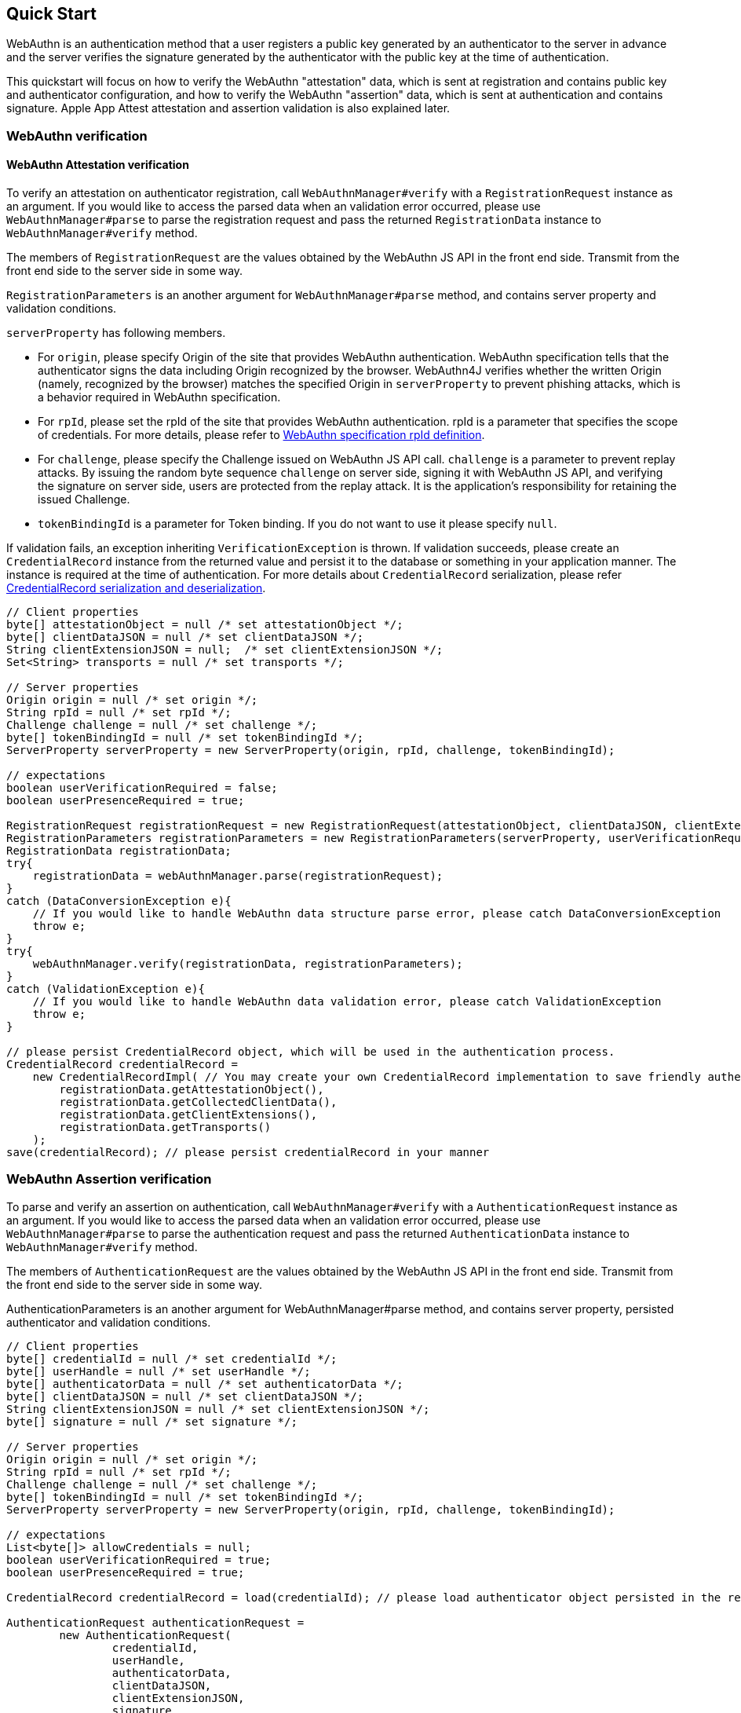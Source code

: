 == Quick Start

WebAuthn is an authentication method that a user registers a public key generated by an authenticator to the server in advance and the server verifies the signature generated by the authenticator with the public key at the time of authentication.

This quickstart will focus on how to verify the WebAuthn "attestation" data, which is sent at registration and contains public key and authenticator configuration, and how to verify the WebAuthn "assertion" data, which is sent at authentication and contains signature.
Apple App Attest attestation and assertion validation is also explained later.

=== WebAuthn verification

==== WebAuthn Attestation verification

To verify an attestation on authenticator registration, call `WebAuthnManager#verify` with a
`RegistrationRequest` instance as an argument.
If you would like to access the parsed data when an validation error occurred, please use `WebAuthnManager#parse` to parse the registration request and pass the returned `RegistrationData` instance to `WebAuthnManager#verify`
method.

The members of `RegistrationRequest` are the values obtained by the WebAuthn JS API in the front end side.
Transmit from the front end side to the server side in some way.

`RegistrationParameters` is an another argument for `WebAuthnManager#parse` method, and contains server property and validation conditions.

`serverProperty` has following members.

- For `origin`, please specify Origin of the site that provides WebAuthn authentication.
WebAuthn specification tells that the authenticator signs the data including Origin recognized by the browser.
WebAuthn4J verifies whether the written Origin (namely, recognized by the browser) matches the specified Origin in `serverProperty` to prevent phishing attacks, which is a behavior required in WebAuthn specification.
- For `rpId`, please set the rpId of the site that provides WebAuthn authentication. rpId is a parameter that specifies the scope of credentials.
For more details, please refer to
https://www.w3.org/TR/webauthn-1/#relying-party-identifier[WebAuthn specification rpId definition].

- For `challenge`, please specify the Challenge issued on WebAuthn JS API call. `challenge` is a parameter to prevent replay attacks.
By issuing the random byte sequence `challenge` on server side, signing it with WebAuthn JS API, and verifying the signature on server side, users are protected from the replay attack.
It is the application's responsibility for retaining the issued Challenge.
- `tokenBindingId` is a parameter for Token binding.
If you do not want to use it please specify `null`.

If validation fails, an exception inheriting `VerificationException` is thrown.
If validation succeeds, please create an `CredentialRecord` instance from the returned value and persist it to the database or something in your application manner.
The instance is required at the time of authentication.
For more details about `CredentialRecord` serialization, please refer <<./deep-dive.adoc#CredentialRecord-serialization-and-deserialization,CredentialRecord serialization and deserialization>>.

[source,java]
----
// Client properties
byte[] attestationObject = null /* set attestationObject */;
byte[] clientDataJSON = null /* set clientDataJSON */;
String clientExtensionJSON = null;  /* set clientExtensionJSON */;
Set<String> transports = null /* set transports */;

// Server properties
Origin origin = null /* set origin */;
String rpId = null /* set rpId */;
Challenge challenge = null /* set challenge */;
byte[] tokenBindingId = null /* set tokenBindingId */;
ServerProperty serverProperty = new ServerProperty(origin, rpId, challenge, tokenBindingId);

// expectations
boolean userVerificationRequired = false;
boolean userPresenceRequired = true;

RegistrationRequest registrationRequest = new RegistrationRequest(attestationObject, clientDataJSON, clientExtensionJSON, transports);
RegistrationParameters registrationParameters = new RegistrationParameters(serverProperty, userVerificationRequired, userPresenceRequired);
RegistrationData registrationData;
try{
    registrationData = webAuthnManager.parse(registrationRequest);
}
catch (DataConversionException e){
    // If you would like to handle WebAuthn data structure parse error, please catch DataConversionException
    throw e;
}
try{
    webAuthnManager.verify(registrationData, registrationParameters);
}
catch (ValidationException e){
    // If you would like to handle WebAuthn data validation error, please catch ValidationException
    throw e;
}

// please persist CredentialRecord object, which will be used in the authentication process.
CredentialRecord credentialRecord =
    new CredentialRecordImpl( // You may create your own CredentialRecord implementation to save friendly authenticator name
        registrationData.getAttestationObject(),
        registrationData.getCollectedClientData(),
        registrationData.getClientExtensions(),
        registrationData.getTransports()
    );
save(credentialRecord); // please persist credentialRecord in your manner
----

=== WebAuthn Assertion verification

To parse and verify an assertion on authentication, call `WebAuthnManager#verify` with a `AuthenticationRequest`
instance as an argument.
If you would like to access the parsed data when an validation error occurred, please use
`WebAuthnManager#parse` to parse the authentication request and pass the returned `AuthenticationData` instance to `WebAuthnManager#verify` method.

The members of `AuthenticationRequest` are the values obtained by the WebAuthn JS API in the front end side.
Transmit from the front end side to the server side in some way.

AuthenticationParameters is an another argument for WebAuthnManager#parse method, and contains server property, persisted authenticator and validation conditions.

[source,java]
----
// Client properties
byte[] credentialId = null /* set credentialId */;
byte[] userHandle = null /* set userHandle */;
byte[] authenticatorData = null /* set authenticatorData */;
byte[] clientDataJSON = null /* set clientDataJSON */;
String clientExtensionJSON = null /* set clientExtensionJSON */;
byte[] signature = null /* set signature */;

// Server properties
Origin origin = null /* set origin */;
String rpId = null /* set rpId */;
Challenge challenge = null /* set challenge */;
byte[] tokenBindingId = null /* set tokenBindingId */;
ServerProperty serverProperty = new ServerProperty(origin, rpId, challenge, tokenBindingId);

// expectations
List<byte[]> allowCredentials = null;
boolean userVerificationRequired = true;
boolean userPresenceRequired = true;

CredentialRecord credentialRecord = load(credentialId); // please load authenticator object persisted in the registration process in your manner

AuthenticationRequest authenticationRequest =
        new AuthenticationRequest(
                credentialId,
                userHandle,
                authenticatorData,
                clientDataJSON,
                clientExtensionJSON,
                signature
        );
AuthenticationParameters authenticationParameters =
        new AuthenticationParameters(
                serverProperty,
                credentialRecord,
                allowCredentials,
                userVerificationRequired,
                userPresenceRequired
        );

AuthenticationData authenticationData;
try {
    authenticationData = webAuthnManager.parse(authenticationRequest);
} catch (DataConversionException e) {
    // If you would like to handle WebAuthn data structure parse error, please catch DataConversionException
    throw e;
}
try {
    webAuthnManager.verify(authenticationData, authenticationParameters);
} catch (ValidationException e) {
    // If you would like to handle WebAuthn data validation error, please catch ValidationException
    throw e;
}
// please update the counter of the authenticator record
updateCounter(
        authenticationData.getCredentialId(),
        authenticationData.getAuthenticatorData().getSignCount()
);
----

=== Apple App Attest verification

Next, how to verify Apple App Attest is explained.
Since Apple App Attest has a data structure similar to WebAuthn, the validator design follows that of WebAuthn.
Risk metric evaluation is not supported for now.

==== Getting from Maven Central

Apple App Attest validators are contained in the dedicated `webauthn4j-appattest` module.
If you are using maven, add the `webauthn4j-appattest` as a dependency in this way:

[source,xml]
----
<properties>
  ...
  <!-- Use the latest version whenever possible. -->
  <webauthn4j.version>0.24.0.RELEASE</webauthn4j.version>
  ...
</properties>

<dependencies>
  ...
  <dependency>
    <groupId>com.webauthn4j</groupId>
    <artifactId>webauthn4j-appattest</artifactId>
    <version>${webauthn4j.version}</version>
  </dependency>
  ...
</dependencies>
----

==== Apple App Attest attestation verification

To verify an attestation on authenticator registration, call `DeviceCheckManager#verify` with a
`DCAttestationRequest` instance as an argument.
If you would like to access the parsed data when an validation error occurred, please use `DeviceCheckManager#parse` to parse the attestation request and pass the returned `DCAttestationData` instance to `DeviceCheckManager#verify`
method.

The members of `DCAttestationRequest` are the values obtained by the Apple App Attest API in the iOS device Transmit from the iOS device to the server side in some way.

`DCAttestationParameters` is an another argument for `DeviceCheckManager#parse` method, and contains server property and validation conditions.

`DCServerProperty` has following members.

- For `teamIdentifier`, please set the teamIdentifier used for your iOS App development.
For more details, please refer to
https://developer.apple.com/documentation/devicecheck/validating_apps_that_connect_to_your_server[Validating Apps that connect to your server].

- For `cfBundleIdentifier`, please set the cfBundleIdentifier used for your iOS App development.
For more details, please refer to
https://developer.apple.com/documentation/devicecheck/validating_apps_that_connect_to_your_server[Validating Apps that connect to your server].

- For `challenge`, please specify the Challenge issued on App Attest API call. `challenge` is a parameter to prevent replay attacks.
By issuing the random byte sequence `challenge` on server side, signing it with App Attest API, and verifying the signature on server side, users are protected from the replay attack.
It is the application's responsibility for retaining the issued Challenge.

If validation fails, an exception inheriting `VerificationException` is thrown.
If validation succeeds, please create an `DCAppleDevice` instance from the returned value and persist it to the database or something in your application manner.
The instance is required at the time of authentication.

===== Production environment? Development environment?

Apple App Attest can return a development attestation for development.
By default, webAuthn4j-appattest is set to accept a production attestation.
If you want to accept a development attestation, you need to `DCAttestationDataVerifier#setProduction` `false`.

[source,java]
----
// Client properties
byte[] keyId = null; /* set keyId */
byte[] attestationObject = null; /* set attestationObject */
byte[] challenge = null; /* set challenge */
byte[] clientDataHash = MessageDigestUtil.createSHA256().digest(challenge);

// Server properties
String teamIdentifier = null /* set teamIdentifier */;
String cfBundleIdentifier = null /* set cfBundleIdentifier */;
DCServerProperty dcServerProperty = new DCServerProperty(teamIdentifier, cfBundleIdentifier, new DefaultChallenge(challenge));

DCAttestationRequest dcAttestationRequest = new DCAttestationRequest(keyId, attestationObject, clientDataHash);
DCAttestationParameters dcAttestationParameters = new DCAttestationParameters(dcServerProperty);
DCAttestationData dcAttestationData;
try {
    dcAttestationData = deviceCheckManager.parse(dcAttestationRequest);
} catch (DataConversionException e) {
    // If you would like to handle Apple App Attest data structure parse error, please catch DataConversionException
    throw e;
}
try {
    deviceCheckManager.verify(dcAttestationData, dcAttestationParameters);
} catch (ValidationException e) {
    // If you would like to handle Apple App Attest data validation error, please catch ValidationException
    throw e;
}

// please persist Authenticator object, which will be used in the authentication process.
DCAppleDevice dcAppleDevice =
        new DCAppleDeviceImpl( // You may create your own Authenticator implementation to save friendly authenticator name
                dcAttestationData.getAttestationObject().getAuthenticatorData().getAttestedCredentialData(),
                dcAttestationData.getAttestationObject().getAttestationStatement(),
                dcAttestationData.getAttestationObject().getAuthenticatorData().getSignCount(),
                dcAttestationData.getAttestationObject().getAuthenticatorData().getExtensions()
        );
save(dcAppleDevice); // please persist authenticator in your manner
----

==== Apple App Attest assertion verification

To parse and verify an assertion on authentication, call `DeviceCheckManager#verify` with a `DCAssertionRequest`
instance as an argument.
If you would like to access the parsed data when an validation error occurred, please use
`DeviceCheckManager#parse` to parse the authentication request and pass the returned `DCAssertionData` instance to `DeviceCheckManager#verify` method.

The members of `DCAssertionRequest` are the values obtained by the App Attest API in the iOS device.
Transmit from the iOS device to the server side in some way.

DCAssertionParameters is an another argument for DeviceCheckManager#parse method, and contains server property, persisted authenticator and validation conditions.

[source,java]
----
// Client properties
byte[] keyId = null /* set keyId */;
byte[] assertion = null /* set assertion */;
byte[] clientDataHash = null /* set clientDataHash */;

// Server properties
String teamIdentifier = null /* set teamIdentifier */;
String cfBundleIdentifier = null /* set cfBundleIdentifier */;
byte[] challenge = null;
DCServerProperty dcServerProperty = new DCServerProperty(teamIdentifier, cfBundleIdentifier, new DefaultChallenge(challenge));

DCAppleDevice dcAppleDevice = load(keyId); // please load authenticator object persisted in the attestation process in your manner

DCAssertionRequest dcAssertionRequest =
        new DCAssertionRequest(
                keyId,
                assertion,
                clientDataHash
        );
DCAssertionParameters dcAssertionParameters =
        new DCAssertionParameters(
                dcServerProperty,
                dcAppleDevice
        );

DCAssertionData dcAssertionData;
try {
    dcAssertionData = deviceCheckManager.parse(dcAssertionRequest);
} catch (DataConversionException e) {
    // If you would like to handle Apple App Attest data structure parse error, please catch DataConversionException
    throw e;
}
try {
    deviceCheckManager.verify(dcAssertionData, dcAssertionParameters);
} catch (ValidationException e) {
    // If you would like to handle Apple App Attest data validation error, please catch ValidationException
    throw e;
}
// please update the counter of the authenticator record
updateCounter(
        dcAssertionData.getCredentialId(),
        dcAssertionData.getAuthenticatorData().getSignCount()
);
----

